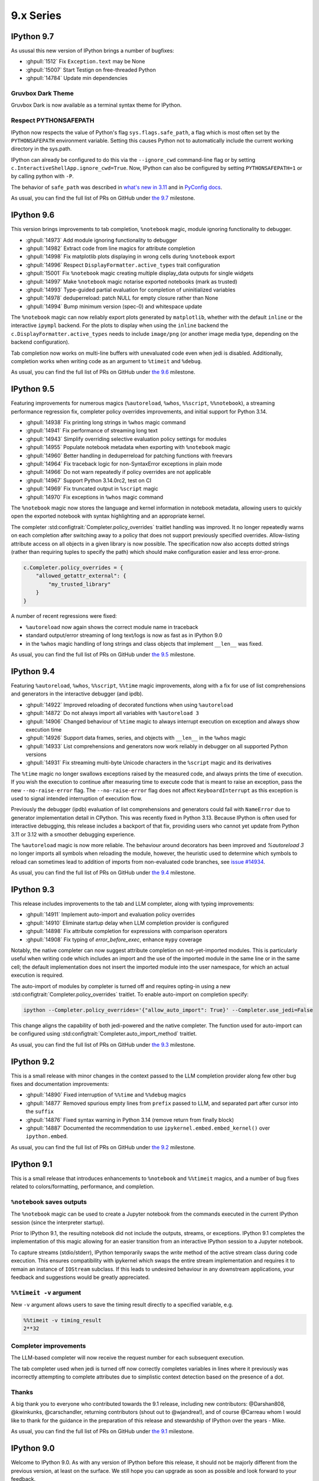 ============
 9.x Series
============


.. _version 9.7:

IPython 9.7
===========

As ususal this new version of IPython brings a number of bugfixes:


- :ghpull:`1512` Fix ``Exception.text`` may be None
- :ghpull:`15007` Start Testign on free-threaded Python
- :ghpull:`14784` Update min dependencies


Gruvbox Dark Theme
------------------

Gruvbox Dark is now available as a terminal syntax theme for IPython.

Respect PYTHONSAFEPATH
----------------------

IPython now respects the value of Python's flag ``sys.flags.safe_path``, a flag which is most often set by the ``PYTHONSAFEPATH`` environment variable. Setting this causes Python not to automatically include the current working directory in the sys.path.

IPython can already be configured to do this via the ``--ignore_cwd`` command-line flag or by setting ``c.InteractiveShellApp.ignore_cwd=True``. Now, IPython can also be configured by setting ``PYTHONSAFEPATH=1`` or by calling python with ``-P``.

The behavior of ``safe_path`` was described in `what's new in 3.11`_ and in `PyConfig docs`_.


.. _what's new in 3.11: https://docs.python.org/3/whatsnew/3.11.html#whatsnew311-pythonsafepath
.. _PyConfig docs: https://docs.python.org/3/c-api/init_config.html#c.PyConfig.safe_path



As usual, you can find the full list of PRs on GitHub under `the 9.7
<https://github.com/ipython/ipython/milestone/155?closed=1>`__ milestone.


.. _version 9.6:

IPython 9.6
===========

This version brings improvements to tab completion, ``%notebook`` magic, module ignoring functionality to debugger.

- :ghpull:`14973` Add module ignoring functionality to debugger
- :ghpull:`14982` Extract code from line magics for attribute completion
- :ghpull:`14998` Fix matplotlib plots displaying in wrong cells during ``%notebook`` export
- :ghpull:`14996` Respect ``DisplayFormatter.active_types`` trait configuration
- :ghpull:`15001` Fix ``%notebook`` magic creating multiple display_data outputs for single widgets
- :ghpull:`14997` Make ``%notebook`` magic notarise exported notebooks (mark as trusted)
- :ghpull:`14993` Type-guided partial evaluation for completion of uninitialized variables
- :ghpull:`14978` deduperreload: patch NULL for empty closure rather than None
- :ghpull:`14994` Bump minimum version (spec-0) and whitespace update

The ``%notebook`` magic can now reliably export plots generated by ``matplotlib``, whether with the default ``inline`` or the interactive ``ipympl`` backend.
For the plots to display when using the ``inline`` backend the ``c.DisplayFormatter.active_types`` needs to include ``image/png`` (or another image media type, depending on the backend configuration).

Tab completion now works on multi-line buffers with unevaluated code even when jedi is disabled.
Additionally, completion works when writing code as an argument to ``%timeit`` and ``%debug``.

As usual, you can find the full list of PRs on GitHub under `the 9.6
<https://github.com/ipython/ipython/milestone/154?closed=1>`__ milestone.


.. _version 9.5:

IPython 9.5
===========

Featuring improvements for numerous magics (``%autoreload``, ``%whos``, ``%%script``, ``%%notebook``), a streaming performance regression fix, completer policy overrides improvements, and initial support for Python 3.14.

- :ghpull:`14938` Fix printing long strings in ``%whos`` magic command
- :ghpull:`14941` Fix performance of streaming long text
- :ghpull:`14943` Simplify overriding selective evaluation policy settings for modules
- :ghpull:`14955` Populate notebook metadata when exporting with ``%notebook`` magic
- :ghpull:`14960` Better handling in deduperreload for patching functions with freevars
- :ghpull:`14964` Fix traceback logic for non-SyntaxError exceptions in plain mode
- :ghpull:`14966` Do not warn repeatedly if policy overrides are not applicable
- :ghpull:`14967` Support Python 3.14.0rc2, test on CI
- :ghpull:`14969` Fix truncated output in ``%script`` magic
- :ghpull:`14970` Fix exceptions in ``%whos`` magic command

The ``%notebook`` magic now stores the language and kernel information in notebook metadata, allowing users to quickly open the exported notebook with syntax highlighting and an appropriate kernel.

The completer :std:configtrait:`Completer.policy_overrides` traitlet handling was improved.
It no longer repeatedly warns on each completion after switching away to a policy that does not support previously specified overrides.
Allow-listing attribute access on all objects in a given library is now possible.
The specification now also accepts dotted strings (rather than requiring tuples to specify the path) which should make configuration easier and less error-prone.

.. code::

    c.Completer.policy_overrides = {
        "allowed_getattr_external": {
            "my_trusted_library"
        }
    }

A number of recent regressions were fixed:

- ``%autoreload`` now again shows the correct module name in traceback
- standard output/error streaming of long text/logs is now as fast as in IPython 9.0
- in the ``%whos`` magic handling of long strings and class objects that implement ``__len__`` was fixed.

As usual, you can find the full list of PRs on GitHub under `the 9.5
<https://github.com/ipython/ipython/milestone/153?closed=1>`__ milestone.


.. _version 9.4:

IPython 9.4
===========

Featuring ``%autoreload``, ``%whos``, ``%%script``, ``%%time`` magic improvements, along with a fix for use of list comprehensions and generators in the interactive debugger (and ipdb).

- :ghpull:`14922` Improved reloading of decorated functions when using ``%autoreload``
- :ghpull:`14872` Do not always import all variables with ``%autoreload 3``
- :ghpull:`14906` Changed behaviour of ``%time`` magic to always interrupt execution on exception and always show execution time
- :ghpull:`14926` Support data frames, series, and objects with ``__len__`` in the ``%whos`` magic
- :ghpull:`14933` List comprehensions and generators now work reliably in debugger on all supported Python versions
- :ghpull:`14931` Fix streaming multi-byte Unicode characters in the ``%script`` magic and its derivatives

The ``%time`` magic no longer swallows exceptions raised by the measured code, and always prints the time of execution. If you wish the execution to continue after measuring time to execute code that is meant to raise an exception, pass the new ``--no-raise-error`` flag.
The ``--no-raise-error`` flag does not affect ``KeyboardInterrupt`` as this exception is used to signal intended interruption of execution flow.

Previously the debugger (ipdb) evaluation of list comprehensions and generators could fail with ``NameError`` due to generator implementation detail in CPython. This was recently fixed in Python 3.13. Because IPython is often used for interactive debugging, this release includes a backport of that fix, providing users who cannot yet update from Python 3.11 or 3.12 with a smoother debugging experience.

The ``%autoreload`` magic is now more reliable. The behaviour around decorators has been improved and `%autoreload 3` no longer imports all symbols when reloading the module, however, the heuristic used to determine which symbols to reload can sometimes lead to addition of imports from non-evaluated code branches, see `issue #14934 <https://github.com/ipython/ipython/issues/14934>`__.


As usual, you can find the full list of PRs on GitHub under `the 9.4
<https://github.com/ipython/ipython/milestone/151?closed=1>`__ milestone.



.. _version 9.3:

IPython 9.3
===========

This release includes improvements to the tab and LLM completer, along with typing improvements:

- :ghpull:`14911` Implement auto-import and evaluation policy overrides
- :ghpull:`14910` Eliminate startup delay when LLM completion provider is configured
- :ghpull:`14898` Fix attribute completion for expressions with comparison operators
- :ghpull:`14908` Fix typing of `error_before_exec`, enhance ``mypy`` coverage

Notably, the native completer can now suggest attribute completion on not-yet-imported modules.
This is particularly useful when writing code which includes an import and the use of the imported
module in the same line or in the same cell; the default implementation does not insert
the imported module into the user namespace, for which an actual execution is required.

The auto-import of modules by completer is turned off and requires opting-in using
a new :std:configtrait:`Completer.policy_overrides` traitlet.
To enable auto-import on completion specify:

.. code-block::

    ipython --Completer.policy_overrides='{"allow_auto_import": True}' --Completer.use_jedi=False

This change aligns the capability of both jedi-powered and the native completer.
The function used for auto-import can be configured using :std:configtrait:`Completer.auto_import_method` traitlet.

As usual, you can find the full list of PRs on GitHub under `the 9.3
<https://github.com/ipython/ipython/milestone/149?closed=1>`__ milestone.


.. _version 9.2:

IPython 9.2
===========

This is a small release with minor changes in the context passed to the LLM completion
provider along few other bug fixes and documentation improvements:

- :ghpull:`14890` Fixed interruption of ``%%time`` and ``%%debug`` magics
- :ghpull:`14877` Removed spurious empty lines from ``prefix`` passed to LLM, and separated part after cursor into the ``suffix``
- :ghpull:`14876` Fixed syntax warning in Python 3.14 (remove return from finally block)
- :ghpull:`14887` Documented the recommendation to use ``ipykernel.embed.embed_kernel()`` over ``ipython.embed``.

As usual, you can find the full list of PRs on GitHub under `the 9.2
<https://github.com/ipython/ipython/milestone/146?closed=1>`__ milestone.

.. _version 9.1:

IPython 9.1
===========

This is a small release that introduces enhancements to ``%notebook`` and ``%%timeit`` magics,
and a number of bug fixes related to colors/formatting, performance, and completion.

``%notebook`` saves outputs
---------------------------

The ``%notebook`` magic can be used to create a Jupyter notebook from the
commands executed in the current IPython session (since the interpreter startup).

Prior to IPython 9.1, the resulting notebook did not include the outputs,
streams, or exceptions. IPython 9.1 completes the implementation of this
magic allowing for an easier transition from an interactive IPython session
to a Jupyter notebook.

To capture streams (stdio/stderr), IPython temporarily swaps the `write`
method of the active stream class during code execution. This ensures
compatibility with ipykernel which swaps the entire stream implementation
and requires it to remain an instance of ``IOStream`` subclass.
If this leads to undesired behaviour in any downstream applications,
your feedback and suggestions would be greatly appreciated.


``%%timeit -v`` argument
------------------------

New ``-v`` argument allows users to save the timing result
directly to a specified variable, e.g.

.. code::

   %%timeit -v timing_result
   2**32


Completer improvements
----------------------

The LLM-based completer will now receive the request number for each subsequent
execution.

The tab completer used when jedi is turned off now correctly completes
variables in lines where it previously was incorrectly attempting to complete
attributes due to simplistic context detection based on the presence of a dot.

Thanks
------

A big thank you to everyone who contributed towards the 9.1 release,
including new contributors: @Darshan808, @kwinkunks, @carschandler,
returning contributors (shout out to @wjandrea!), and of course
@Carreau whom I would like to thank for the guidance in the preparation
of this release and stewardship of IPython over the years - Mike.

As usual, you can find the full list of PRs on GitHub under `the 9.1
<https://github.com/ipython/ipython/milestone/142?closed=1>`__ milestone.


.. _version90:

IPython 9.0
===========

Welcome to IPython 9.0. As with any version of IPython before this release, it
should not be majorly different from the previous version, at least on the surface. 
We still hope you can upgrade as soon as possible and look forward to your feedback.

I take the opportunity of this new release to remind you that IPython is
governed by the `Jupyter code of conduct
<https://jupyter.org/governance/conduct/code_of_conduct.html>`_. And that even
beyond so we strive to be an inclusive, accepting and progressive community,
Here is a relevant extract from the COC.

    We strive to be a community that welcomes and supports people of all backgrounds
    and identities. This includes, but is not limited to, members of any race,
    ethnicity, culture, national origin, color, immigration status, social and
    economic class, educational level, sex, sexual orientation, gender identity and
    expression, age, physical appearance, family status, technological or
    professional choices, academic discipline, religion, mental ability, and
    physical ability.


As a short overview of the changes in 9.0, we have over 100 PRs merged since 8.x,
many of which are refactors, cleanups and simplifications.

 - (optional) LLM integration in the CLI. 
 - Complete rewrite of color and theme handling, which now supports more colors and symbols. 
 - Move tests out of tree in the wheel with a massive reduction in file size. 
 - Tips at startup
 - Removal of (almost) all deprecated functionalities and options.
 - Stricter and more stable codebase.


Removal and deprecation
-----------------------

I am not going to list the removals and deprecations, but anything deprecated since before IPython 8.16 is gone, 
including many shim modules and indirect imports that would just re-expose IPykernel, qtconsole, etc. 

A number of new deprecations have been added (run your test suites with `-Werror`), as those will be removed in the future. 


Color and theme rewrite
-----------------------

IPython's color handling had grown many options through the years, and it was
quite entrenched in the codebase, directly emitting ansi escape sequences deep
in traceback printing and other places. 

This made developing new color schemes difficult, and limited us to the 16 colors
of the original ansi standard defined by your terminal. 

Syntax highlighting was also inconsistent, and not all syntax elements were
always using the same theme.

Using (style, token) pairs 
~~~~~~~~~~~~~~~~~~~~~~~~~~

Starting with 9.0, the color and theme handling has been rewritten, and
internally all the printing is done by yielding pairs of Style and token objects
(compatible with pygments and prompt_toolkit), then as much as possible, IPython
formats these objects at the last moment, using the current theme.

256-bit colors and unicode symbols
~~~~~~~~~~~~~~~~~~~~~~~~~~~~~~~~~~

This means that new themes can now use all of pygments's color names and
functionalities, and you can define for each token style, the foreground,
background, underline, bold, italic and likely a few other options. 

In addition, themes now provide a number of `symbols`, that can be used when
rendering traceback or debugger prompts. This let you customize the appearance a
bit more. For example, instead of using dash and greater-than sign, The arrow
pointing the current frame can actually use horizontal line and right arrow
unicode symbol, for a more refined experience.


New themes using colors and symbols
~~~~~~~~~~~~~~~~~~~~~~~~~~~~~~~~~~~

All the existing themes (Linux, LightBG, Neutral and NoColor) should not see any
changes, but I added two new *pride themes*, that show the use of 256bits colors
and unicode symbols. I'm not a designer, so feel free to suggest updates and new
themes to add. 

Themes  currently still require writing a bit of Python, but I hope to get
contributions for IPython to be able to load them from text files, for easier
redistribution.

Tips at startup
---------------

IPython now displays a few tips at startup (1 line), to help you discover new features.
All those are in the codebase, and can be displayed randomly or based on date. 
You can disable it via a configuration option or the ``--no-tips`` flag. 

Please contribute more tips by sending pull requests!

Out-of-tree tests
-----------------

And more generally I have changed the folder structure and what is packaged in
the wheel to reduce the file size. The wheel is down from 825kb to 590kb
(-235kb) which is about a 28% reduction. This should help when you run IPython
via Pyodide – when your browser needs to download it.

According to https://pypistats.org/packages/ipython, IPython is downloaded about
13 million times per week, so this should reduce PyPI bandwidth by about 2Tb each
week, which is small compared to the total download, but still, trying to reduce
resource usage is a worthy goal.

Integration with Jupyter-AI LLM
-------------------------------

This feature allow IPython CLI to make use of Jupyter-AI provider to use LLM for
suggestion, and completing the current text. Unlike many features
of IPython this is disabled by default, and need several configuration options to
be set to work:

 - Choose a provider in ``jupyter-ai`` and set it as default one:
   ``c.TerminalInteractiveShell.llm_provider_class = <fully qualified path>``
   You likely need to setup your provider with API key or other things.
 - Choose and available shortcut (I'll take ``Ctrl-Q`` as an example) and bind
   to trigger ``llm_autosuggestion`` only while typing.

.. code::
   
   c.TerminalInteractiveShell.shortcuts = [
        {
            "new_keys": ["c-q"],
            "command": "IPython:auto_suggest.llm_autosuggestion",
            "new_filter": "navigable_suggestions & default_buffer_focused",
            "create": True,
        },
    ]

See :ref:`llm_suggestions` for more.

Thanks as well to the `D. E. Shaw group <https://deshaw.com/>`_ for sponsoring
this work.


For something completely different
----------------------------------

Ruth Bader Ginsburg 1933-2020 was an American lawyer and jurist who served on
the Supreme Court of the United States. Ginsburg spent much of her legal career
as an advocate for gender equality, women's rights, abortion rights, and religious
freedom.

Thanks
------

Thanks to everyone who helped with the 9.0 release and working toward 9.0.

As usual you can find the full list of PRs on GitHub under `the 9.0
<https://github.com/ipython/ipython/milestone/138?closed=1>`__ milestone.



